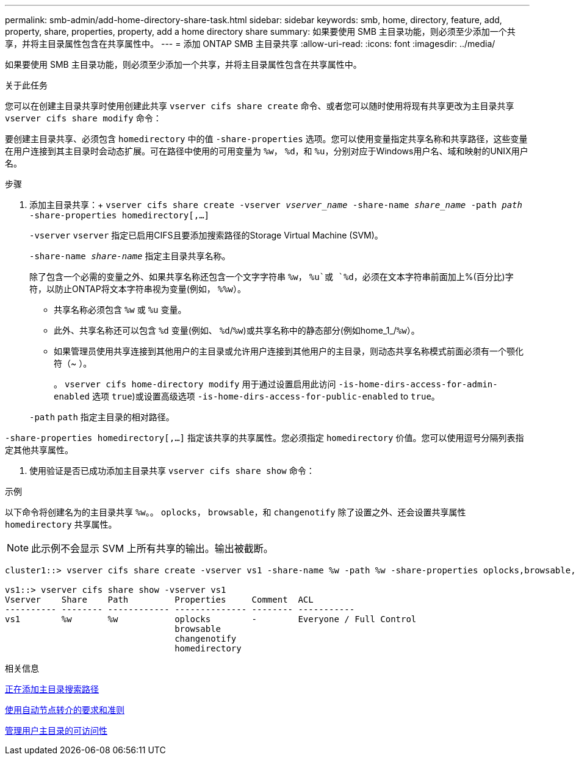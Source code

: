 ---
permalink: smb-admin/add-home-directory-share-task.html 
sidebar: sidebar 
keywords: smb, home, directory, feature, add, property, share, properties, property, add a home directory share 
summary: 如果要使用 SMB 主目录功能，则必须至少添加一个共享，并将主目录属性包含在共享属性中。 
---
= 添加 ONTAP SMB 主目录共享
:allow-uri-read: 
:icons: font
:imagesdir: ../media/


[role="lead"]
如果要使用 SMB 主目录功能，则必须至少添加一个共享，并将主目录属性包含在共享属性中。

.关于此任务
您可以在创建主目录共享时使用创建此共享 `vserver cifs share create` 命令、或者您可以随时使用将现有共享更改为主目录共享 `vserver cifs share modify` 命令：

要创建主目录共享、必须包含 `homedirectory` 中的值 `-share-properties` 选项。您可以使用变量指定共享名称和共享路径，这些变量在用户连接到其主目录时会动态扩展。可在路径中使用的可用变量为 `%w`， `%d`，和 `%u`，分别对应于Windows用户名、域和映射的UNIX用户名。

.步骤
. 添加主目录共享：+
`vserver cifs share create -vserver _vserver_name_ -share-name _share_name_ -path _path_ -share-properties homedirectory[,...]`
+
`-vserver` `vserver` 指定已启用CIFS且要添加搜索路径的Storage Virtual Machine (SVM)。

+
`-share-name _share-name_` 指定主目录共享名称。

+
除了包含一个必需的变量之外、如果共享名称还包含一个文字字符串 `%w`， `%u`或 `%d`，必须在文本字符串前面加上%(百分比)字符，以防止ONTAP将文本字符串视为变量(例如， `%%w`）。

+
** 共享名称必须包含 `%w` 或 `%u` 变量。
** 此外、共享名称还可以包含 `%d` 变量(例如、 `%d`/`%w`)或共享名称中的静态部分(例如home_1_/`%w`）。
** 如果管理员使用共享连接到其他用户的主目录或允许用户连接到其他用户的主目录，则动态共享名称模式前面必须有一个颚化符（~ ）。
+
。 `vserver cifs home-directory modify` 用于通过设置启用此访问 `-is-home-dirs-access-for-admin-enabled` 选项 `true`)或设置高级选项 `-is-home-dirs-access-for-public-enabled` to `true`。



+
`-path` `path` 指定主目录的相对路径。



`-share-properties homedirectory[,...]` 指定该共享的共享属性。您必须指定 `homedirectory` 价值。您可以使用逗号分隔列表指定其他共享属性。

. 使用验证是否已成功添加主目录共享 `vserver cifs share show` 命令：


.示例
以下命令将创建名为的主目录共享 `%w`。。 `oplocks`， `browsable`，和 `changenotify` 除了设置之外、还会设置共享属性 `homedirectory` 共享属性。

[NOTE]
====
此示例不会显示 SVM 上所有共享的输出。输出被截断。

====
[listing]
----
cluster1::> vserver cifs share create -vserver vs1 -share-name %w -path %w -share-properties oplocks,browsable,changenotify,homedirectory

vs1::> vserver cifs share show -vserver vs1
Vserver    Share    Path         Properties     Comment  ACL
---------- -------- ------------ -------------- -------- -----------
vs1        %w       %w           oplocks        -        Everyone / Full Control
                                 browsable
                                 changenotify
                                 homedirectory
----
.相关信息
xref:add-home-directory-search-path-task.adoc[正在添加主目录搜索路径]

xref:requirements-automatic-node-referrals-concept.adoc[使用自动节点转介的要求和准则]

xref:manage-accessibility-users-home-directories-task.adoc[管理用户主目录的可访问性]
